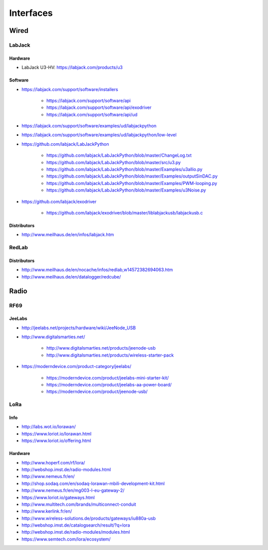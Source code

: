 ##########
Interfaces
##########

*****
Wired
*****

LabJack
=======

Hardware
--------
- LabJack U3-HV: https://labjack.com/products/u3

Software
--------
- https://labjack.com/support/software/installers

    - https://labjack.com/support/software/api
    - https://labjack.com/support/software/api/exodriver
    - https://labjack.com/support/software/api/ud

- https://labjack.com/support/software/examples/ud/labjackpython
- https://labjack.com/support/software/examples/ud/labjackpython/low-level
- https://github.com/labjack/LabJackPython

    - https://github.com/labjack/LabJackPython/blob/master/ChangeLog.txt
    - https://github.com/labjack/LabJackPython/blob/master/src/u3.py
    - https://github.com/labjack/LabJackPython/blob/master/Examples/u3allio.py
    - https://github.com/labjack/LabJackPython/blob/master/Examples/outputSinDAC.py
    - https://github.com/labjack/LabJackPython/blob/master/Examples/PWM-looping.py
    - https://github.com/labjack/LabJackPython/blob/master/Examples/u3Noise.py

- https://github.com/labjack/exodriver

    - https://github.com/labjack/exodriver/blob/master/liblabjackusb/labjackusb.c

Distributors
------------
- http://www.meilhaus.de/en/infos/labjack.htm


RedLab
======

Distributors
------------
- http://www.meilhaus.de/en/nocache/infos/redlab,w14572382694063.htm
- http://www.meilhaus.de/en/datalogger/redcube/


*****
Radio
*****

RF69
====

JeeLabs
-------
- http://jeelabs.net/projects/hardware/wiki/JeeNode_USB
- http://www.digitalsmarties.net/

    - http://www.digitalsmarties.net/products/jeenode-usb
    - http://www.digitalsmarties.net/products/wireless-starter-pack

- https://moderndevice.com/product-category/jeelabs/

    - https://moderndevice.com/product/jeelabs-mini-starter-kit/
    - https://moderndevice.com/product/jeelabs-aa-power-board/
    - https://moderndevice.com/product/jeenode-usb/


LoRa
====

Info
----
- http://labs.wot.io/lorawan/
- https://www.loriot.io/lorawan.html
- https://www.loriot.io/offering.html

Hardware
--------
- http://www.hoperf.com/rf/lora/
- http://webshop.imst.de/radio-modules.html
- http://www.nemeus.fr/en/
- http://shop.sodaq.com/en/sodaq-lorawan-mbili-development-kit.html
- http://www.nemeus.fr/en/mg003-l-eu-gateway-2/
- https://www.loriot.io/gateways.html
- http://www.multitech.com/brands/multiconnect-conduit
- http://www.kerlink.fr/en/
- http://www.wireless-solutions.de/products/gateways/iu880a-usb
- http://webshop.imst.de/catalogsearch/result/?q=lora
- http://webshop.imst.de/radio-modules/modules.html
- https://www.semtech.com/lora/ecosystem/
